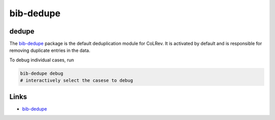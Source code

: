 
bib-dedupe
==========

dedupe
------

The `bib-dedupe <https://github.com/CoLRev-Environment/bib-dedupe>`_ package is the default deduplication module for CoLRev.
It is activated by default and is responsible for removing duplicate entries in the data.

To debug individual cases, run

.. code-block::

   bib-dedupe debug
   # interactively select the casese to debug

Links
-----


* `bib-dedupe <https://github.com/CoLRev-Environment/bib-dedupe>`_
